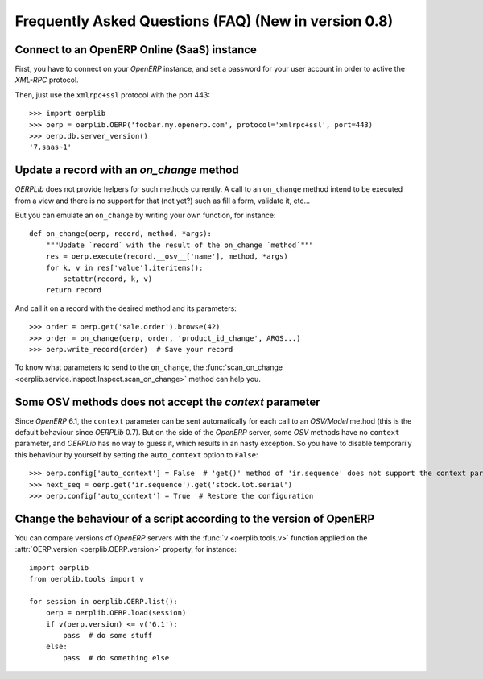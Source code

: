 .. _faq:

Frequently Asked Questions (FAQ) **(New in version 0.8)**
=========================================================

Connect to an OpenERP Online (SaaS) instance
--------------------------------------------

First, you have to connect on your `OpenERP` instance, and set a password for
your user account in order to active the `XML-RPC` protocol.

Then, just use the ``xmlrpc+ssl`` protocol with the port 443::

    >>> import oerplib
    >>> oerp = oerplib.OERP('foobar.my.openerp.com', protocol='xmlrpc+ssl', port=443)
    >>> oerp.db.server_version()
    '7.saas~1'

Update a record with an `on_change` method
------------------------------------------

`OERPLib` does not provide helpers for such methods currently.
A call to an ``on_change`` method intend to be executed from a view and there
is no support for that (not yet?) such as fill a form, validate it, etc...

But you can emulate an ``on_change`` by writing your own function,
for instance::

    def on_change(oerp, record, method, *args):
        """Update `record` with the result of the on_change `method`"""
        res = oerp.execute(record.__osv__['name'], method, *args)
        for k, v in res['value'].iteritems():
            setattr(record, k, v)
        return record

And call it on a record with the desired method and its parameters::

    >>> order = oerp.get('sale.order').browse(42)
    >>> order = on_change(oerp, order, 'product_id_change', ARGS...)
    >>> oerp.write_record(order)  # Save your record

To know what parameters to send to the ``on_change``, the
:func:`scan_on_change <oerplib.service.inspect.Inspect.scan_on_change>` method
can help you.

Some OSV methods does not accept the `context` parameter
--------------------------------------------------------

Since `OpenERP` 6.1, the ``context`` parameter can be sent automatically for
each call to an `OSV/Model` method (this is the default behaviour since
`OERPLib` 0.7). But on the side of the `OpenERP` server, some `OSV` methods
have no ``context`` parameter, and `OERPLib` has no way to guess it, which
results in an nasty exception. So you have to disable temporarily this behaviour
by yourself by setting the ``auto_context`` option to ``False``::

    >>> oerp.config['auto_context'] = False  # 'get()' method of 'ir.sequence' does not support the context parameter
    >>> next_seq = oerp.get('ir.sequence').get('stock.lot.serial')
    >>> oerp.config['auto_context'] = True  # Restore the configuration

Change the behaviour of a script according to the version of OpenERP
--------------------------------------------------------------------

You can compare versions of `OpenERP` servers with the
:func:`v <oerplib.tools.v>` function applied on the
:attr:`OERP.version <oerplib.OERP.version>` property, for instance::

    import oerplib
    from oerplib.tools import v

    for session in oerplib.OERP.list():
        oerp = oerplib.OERP.load(session)
        if v(oerp.version) <= v('6.1'):
            pass  # do some stuff
        else:
            pass  # do something else
